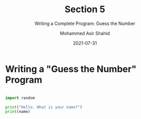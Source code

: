 #+TITLE: Section 5
#+SUBTITLE: Writing a Complete Program: Guess the Number
#+AUTHOR: Mohammed Asir Shahid
#+EMAIL: MohammedShahid@protonmail.com
#+DATE: 2021-07-31

* Writing a "Guess the Number" Program


#+begin_src python :results output :exports both :var name=(read-string "Hello. What is your name?")

import random

print("Hello. What is your name?")
print(name)

#+end_src
